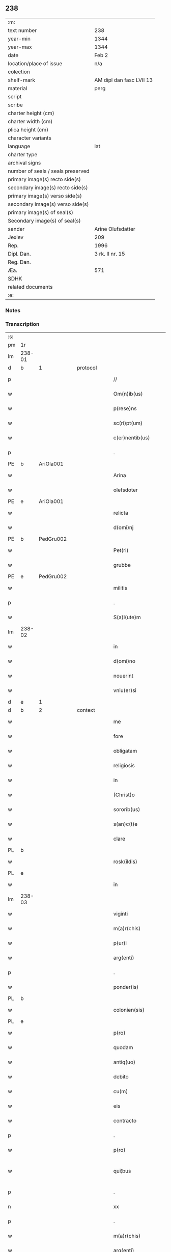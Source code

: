 ** 238

| :m:                               |                          |
| text number                       | 238                      |
| year-min                          | 1344                     |
| year-max                          | 1344                     |
| date                              | Feb 2                    |
| location/place of issue           | n/a                      |
| colection                         |                          |
| shelf-mark                        | AM dipl dan fasc LVII 13 |
| material                          | perg                     |
| script                            |                          |
| scribe                            |                          |
| charter height (cm)               |                          |
| charter width (cm)                |                          |
| plica height (cm)                 |                          |
| character variants                |                          |
| language                          | lat                      |
| charter type                      |                          |
| archival signs                    |                          |
| number of seals / seals preserved |                          |
| primary image(s) recto side(s)    |                          |
| secondary image(s) recto side(s)  |                          |
| primary image(s) verso side(s)    |                          |
| secondary image(s) verso side(s)  |                          |
| primary image(s) of seal(s)       |                          |
| Secondary image(s) of seal(s)     |                          |
| sender                            | Arine Olufsdatter        |
| Jexlev                            | 209                      |
| Rep.                              | 1996                     |
| Dipl. Dan.                        | 3 rk. II nr. 15          |
| Reg. Dan.                         |                          |
| Æa.                               | 571                      |
| SDHK                              |                          |
| related documents                 |                          |
| :e:                               |                          |

*** Notes


*** Transcription
| :s: |        |   |   |   |   |                      |             |   |   |   |   |     |   |   |   |               |
| pm  | 1r     |   |   |   |   |                      |             |   |   |   |   |     |   |   |   |               |
| lm  | 238-01 |   |   |   |   |                      |             |   |   |   |   |     |   |   |   |               |
| d  | b      | 1  |   | protocol  |   |                      |             |   |   |   |   |     |   |   |   |               |
| p   |        |   |   |   |   | //                   | //          |   |   |   |   | lat |   |   |   |        238-01 |
| w   |        |   |   |   |   | Om(n)ib(us)          | Om̅ıbꝫ       |   |   |   |   | lat |   |   |   |        238-01 |
| w   |        |   |   |   |   | p(rese)ns            | pn̅         |   |   |   |   | lat |   |   |   |        238-01 |
| w   |        |   |   |   |   | sc(ri)pt(um)         | ſcptͫ       |   |   |   |   | lat |   |   |   |        238-01 |
| w   |        |   |   |   |   | c(er)nentib(us)      | c͛nentıbꝫ    |   |   |   |   | lat |   |   |   |        238-01 |
| p   |        |   |   |   |   | .                    | .           |   |   |   |   | lat |   |   |   |        238-01 |
| PE  | b      | AriOla001  |   |   |   |                      |             |   |   |   |   |     |   |   |   |               |
| w   |        |   |   |   |   | Arina                | Arína       |   |   |   |   | lat |   |   |   |        238-01 |
| w   |        |   |   |   |   | olefsdoter           | olefſdoter  |   |   |   |   | lat |   |   |   |        238-01 |
| PE  | e      | AriOla001  |   |   |   |                      |             |   |   |   |   |     |   |   |   |               |
| w   |        |   |   |   |   | relicta              | ʀelıa      |   |   |   |   | lat |   |   |   |        238-01 |
| w   |        |   |   |   |   | d(omi)nj             | dn̅         |   |   |   |   | lat |   |   |   |        238-01 |
| PE  | b      | PedGru002  |   |   |   |                      |             |   |   |   |   |     |   |   |   |               |
| w   |        |   |   |   |   | Pet(ri)              | Pet        |   |   |   |   | lat |   |   |   |        238-01 |
| w   |        |   |   |   |   | grubbe               | grubbe      |   |   |   |   | lat |   |   |   |        238-01 |
| PE  | e      | PedGru002  |   |   |   |                      |             |   |   |   |   |     |   |   |   |               |
| w   |        |   |   |   |   | militis              | mílítí     |   |   |   |   | lat |   |   |   |        238-01 |
| p   |        |   |   |   |   | .                    | .           |   |   |   |   | lat |   |   |   |        238-01 |
| w   |        |   |   |   |   | S(a)l(ute)m          | Sl̅m         |   |   |   |   | lat |   |   |   |        238-01 |
| lm  | 238-02 |   |   |   |   |                      |             |   |   |   |   |     |   |   |   |               |
| w   |        |   |   |   |   | in                   | ın          |   |   |   |   | lat |   |   |   |        238-02 |
| w   |        |   |   |   |   | d(omi)no             | dn̅o         |   |   |   |   | lat |   |   |   |        238-02 |
| w   |        |   |   |   |   | nouerint             | ouerínt    |   |   |   |   | lat |   |   |   |        238-02 |
| w   |        |   |   |   |   | vniu(er)si           | vníu͛ſí      |   |   |   |   | lat |   |   |   |        238-02 |
| d  | e      | 1  |   |   |   |                      |             |   |   |   |   |     |   |   |   |               |
| d  | b      | 2  |   | context  |   |                      |             |   |   |   |   |     |   |   |   |               |
| w   |        |   |   |   |   | me                   | me          |   |   |   |   | lat |   |   |   |        238-02 |
| w   |        |   |   |   |   | fore                 | foꝛe        |   |   |   |   | lat |   |   |   |        238-02 |
| w   |        |   |   |   |   | obligatam            | oblígata   |   |   |   |   | lat |   |   |   |        238-02 |
| w   |        |   |   |   |   | religiosis           | ʀelıgıoſí  |   |   |   |   | lat |   |   |   |        238-02 |
| w   |        |   |   |   |   | in                   | ín          |   |   |   |   | lat |   |   |   |        238-02 |
| w   |        |   |   |   |   | (Christ)o            | xp̅o         |   |   |   |   | lat |   |   |   |        238-02 |
| w   |        |   |   |   |   | sororib(us)          | oꝛoꝛıbꝫ    |   |   |   |   | lat |   |   |   |        238-02 |
| w   |        |   |   |   |   | s(an)c(t)e           | ſc̅e         |   |   |   |   | lat |   |   |   |        238-02 |
| w   |        |   |   |   |   | clare                | clare       |   |   |   |   | lat |   |   |   |        238-02 |
| PL  | b      |   |   |   |   |                      |             |   |   |   |   |     |   |   |   |               |
| w   |        |   |   |   |   | rosk(ildis)          | roſꝃ        |   |   |   |   | lat |   |   |   |        238-02 |
| PL  | e      |   |   |   |   |                      |             |   |   |   |   |     |   |   |   |               |
| w   |        |   |   |   |   | in                   | ín          |   |   |   |   | lat |   |   |   |        238-02 |
| lm  | 238-03 |   |   |   |   |                      |             |   |   |   |   |     |   |   |   |               |
| w   |        |   |   |   |   | viginti              | vıgíntí     |   |   |   |   | lat |   |   |   |        238-03 |
| w   |        |   |   |   |   | m(a)r(chis)          | mᷓr          |   |   |   |   | lat |   |   |   |        238-03 |
| w   |        |   |   |   |   | p(ur)i               | pı         |   |   |   |   | lat |   |   |   |        238-03 |
| w   |        |   |   |   |   | arg(enti)            | ar         |   |   |   |   | lat |   |   |   |        238-03 |
| p   |        |   |   |   |   | .                    | .           |   |   |   |   | lat |   |   |   |        238-03 |
| w   |        |   |   |   |   | ponder(is)           | ponde      |   |   |   |   | lat |   |   |   |        238-03 |
| PL  | b      |   |   |   |   |                      |             |   |   |   |   |     |   |   |   |               |
| w   |        |   |   |   |   | colonien(sis)        | coloníe̅    |   |   |   |   | lat |   |   |   |        238-03 |
| PL  | e      |   |   |   |   |                      |             |   |   |   |   |     |   |   |   |               |
| w   |        |   |   |   |   | p(ro)                | ꝓ           |   |   |   |   | lat |   |   |   |        238-03 |
| w   |        |   |   |   |   | quodam               | quoda      |   |   |   |   | lat |   |   |   |        238-03 |
| w   |        |   |   |   |   | antiq(uo)            | antıqͦ       |   |   |   |   | lat |   |   |   |        238-03 |
| w   |        |   |   |   |   | debito               | debíto      |   |   |   |   | lat |   |   |   |        238-03 |
| w   |        |   |   |   |   | cu(m)                | cu̅          |   |   |   |   | lat |   |   |   |        238-03 |
| w   |        |   |   |   |   | eis                  | eı         |   |   |   |   | lat |   |   |   |        238-03 |
| w   |        |   |   |   |   | contracto            | contrao    |   |   |   |   | lat |   |   |   |        238-03 |
| p   |        |   |   |   |   | .                    | .           |   |   |   |   | lat |   |   |   |        238-03 |
| w   |        |   |   |   |   | p(ro)                | ꝓ           |   |   |   |   | lat |   |   |   |        238-03 |
| w   |        |   |   |   |   | qui¦bus              | quí¦bu     |   |   |   |   | lat |   |   |   | 238-03—238-04 |
| p   |        |   |   |   |   | .                    | .           |   |   |   |   | lat |   |   |   |        238-04 |
| n   |        |   |   |   |   | xx                   | xx          |   |   |   |   | lat |   |   |   |        238-04 |
| p   |        |   |   |   |   | .                    | .           |   |   |   |   | lat |   |   |   |        238-04 |
| w   |        |   |   |   |   | m(a)r(chis)          | mᷓr          |   |   |   |   | lat |   |   |   |        238-04 |
| w   |        |   |   |   |   | arg(enti)            | ar         |   |   |   |   | lat |   |   |   |        238-04 |
| w   |        |   |   |   |   | om(n)ia              | om̅ía        |   |   |   |   | lat |   |   |   |        238-04 |
| w   |        |   |   |   |   | bona                 | bona        |   |   |   |   | lat |   |   |   |        238-04 |
| w   |        |   |   |   |   | mea                  | mea         |   |   |   |   | lat |   |   |   |        238-04 |
| w   |        |   |   |   |   | in                   | ín          |   |   |   |   | lat |   |   |   |        238-04 |
| PL  | b      |   |   |   |   |                      |             |   |   |   |   |     |   |   |   |               |
| w   |        |   |   |   |   | Sibbethorp           | Sıbbethoꝛp  |   |   |   |   | lat |   |   |   |        238-04 |
| PL  | e      |   |   |   |   |                      |             |   |   |   |   |     |   |   |   |               |
| p   |        |   |   |   |   | .                    | .           |   |   |   |   | lat |   |   |   |        238-04 |
| PL  | b      |   |   |   |   |                      |             |   |   |   |   |     |   |   |   |               |
| w   |        |   |   |   |   | mierløsh(e)r(et)     | míerløſhꝝ   |   |   |   |   | lat |   |   |   |        238-04 |
| PL  | e      |   |   |   |   |                      |             |   |   |   |   |     |   |   |   |               |
| w   |        |   |   |   |   | sita                 | ſíta        |   |   |   |   | lat |   |   |   |        238-04 |
| p   |        |   |   |   |   | /                    | /           |   |   |   |   | lat |   |   |   |        238-04 |
| w   |        |   |   |   |   | mob(i)lia            | mobl̅ıa      |   |   |   |   | lat |   |   |   |        238-04 |
| w   |        |   |   |   |   | (et)                 |            |   |   |   |   | lat |   |   |   |        238-04 |
| w   |        |   |   |   |   | i(m)mob(i)lia        | ı̅mobl̅ıa     |   |   |   |   | lat |   |   |   |        238-04 |
| w   |        |   |   |   |   | cu(m)                | cu̅          |   |   |   |   | lat |   |   |   |        238-04 |
| lm  | 238-05 |   |   |   |   |                      |             |   |   |   |   |     |   |   |   |               |
| w   |        |   |   |   |   | om(n)ib(us)          | om̅ıbꝫ       |   |   |   |   | lat |   |   |   |        238-05 |
| w   |        |   |   |   |   | Iurib(us)            | Iurıbꝫ      |   |   |   |   | lat |   |   |   |        238-05 |
| w   |        |   |   |   |   | (et)                 |            |   |   |   |   | lat |   |   |   |        238-05 |
| w   |        |   |   |   |   | p(er)ti(n)enciis     | p̲tı̅encíí   |   |   |   |   | lat |   |   |   |        238-05 |
| p   |        |   |   |   |   | /                    | /           |   |   |   |   | lat |   |   |   |        238-05 |
| w   |        |   |   |   |   | eisd(em)             | eıſ        |   |   |   |   | lat |   |   |   |        238-05 |
| w   |        |   |   |   |   | bo(n)is              | bo̅ı        |   |   |   |   | lat |   |   |   |        238-05 |
| w   |        |   |   |   |   | adiacentib(us)       | adíacentıbꝫ |   |   |   |   | lat |   |   |   |        238-05 |
| w   |        |   |   |   |   | q(uo)mo(do)cu(mque)  | qͦmo̅cu̅ꝫ      |   |   |   |   | lat |   |   |   |        238-05 |
| w   |        |   |   |   |   | no(m)i(n)ant(ur)     | no̅ıant     |   |   |   |   | lat |   |   |   |        238-05 |
| w   |        |   |   |   |   | dictis               | dıí       |   |   |   |   | lat |   |   |   |        238-05 |
| w   |        |   |   |   |   | sororib(us)          | ſoꝛoꝛıbꝫ    |   |   |   |   | lat |   |   |   |        238-05 |
| w   |        |   |   |   |   | inpig(no)ro          | ínpıgͦro     |   |   |   |   | lat |   |   |   |        238-05 |
| w   |        |   |   |   |   | p(er)                | p̲           |   |   |   |   | lat |   |   |   |        238-05 |
| lm  | 238-06 |   |   |   |   |                      |             |   |   |   |   |     |   |   |   |               |
| w   |        |   |   |   |   | p(rese)ntes          | pn̅te       |   |   |   |   | lat |   |   |   |        238-06 |
| w   |        |   |   |   |   | t(a)li               | tl̅ı         |   |   |   |   | lat |   |   |   |        238-06 |
| w   |        |   |   |   |   | (con)dic(i)o(n)e     | ꝯdıc̅oe      |   |   |   |   | lat |   |   |   |        238-06 |
| w   |        |   |   |   |   | q(uod)               | ꝙ           |   |   |   |   | lat |   |   |   |        238-06 |
| w   |        |   |   |   |   | si                   | ſı          |   |   |   |   | lat |   |   |   |        238-06 |
| w   |        |   |   |   |   | d(i)c(t)a            | dc̅a         |   |   |   |   | lat |   |   |   |        238-06 |
| w   |        |   |   |   |   | bo(n)a               | bo̅a         |   |   |   |   | lat |   |   |   |        238-06 |
| w   |        |   |   |   |   | p(er)                | p̲           |   |   |   |   | lat |   |   |   |        238-06 |
| w   |        |   |   |   |   | me                   | me          |   |   |   |   | lat |   |   |   |        238-06 |
| w   |        |   |   |   |   | rede(m)pta           | rede̅pta     |   |   |   |   | lat |   |   |   |        238-06 |
| w   |        |   |   |   |   | no(n)                | no̅          |   |   |   |   | lat |   |   |   |        238-06 |
| w   |        |   |   |   |   | fu(er)int            | fu͛ınt       |   |   |   |   | lat |   |   |   |        238-06 |
| w   |        |   |   |   |   | p(ro)ximo            | ꝓxímo       |   |   |   |   | lat |   |   |   |        238-06 |
| w   |        |   |   |   |   | festo                | feﬅo        |   |   |   |   | lat |   |   |   |        238-06 |
| w   |        |   |   |   |   | b(ea)ti              | bt̅ı         |   |   |   |   | lat |   |   |   |        238-06 |
| w   |        |   |   |   |   | nicolai              | nícolaí     |   |   |   |   | lat |   |   |   |        238-06 |
| w   |        |   |   |   |   | s(u)bseq(ue)nte      | ſ̅bſeq̅nte    |   |   |   |   | lat |   |   |   |        238-06 |
| lm  | 238-07 |   |   |   |   |                      |             |   |   |   |   |     |   |   |   |               |
| w   |        |   |   |   |   | extu(n)c             | extu̅c       |   |   |   |   | lat |   |   |   |        238-07 |
| w   |        |   |   |   |   | d(i)c(t)e            | dc̅e         |   |   |   |   | lat |   |   |   |        238-07 |
| w   |        |   |   |   |   | sorores              | oꝛoꝛe     |   |   |   |   | lat |   |   |   |        238-07 |
| w   |        |   |   |   |   | fruct(us)            | fruꝰ       |   |   |   |   | lat |   |   |   |        238-07 |
| w   |        |   |   |   |   | ip(s)or(um)          | ıp̅oꝝ        |   |   |   |   | lat |   |   |   |        238-07 |
| w   |        |   |   |   |   | bonor(um)            | bonoꝝ       |   |   |   |   | lat |   |   |   |        238-07 |
| w   |        |   |   |   |   | p(er)cipia(n)t       | p̲cıpıa̅t     |   |   |   |   | lat |   |   |   |        238-07 |
| w   |        |   |   |   |   | lib(er)e             | lıbe       |   |   |   |   | lat |   |   |   |        238-07 |
| w   |        |   |   |   |   | Don(ec)              | Donͨ         |   |   |   |   | lat |   |   |   |        238-07 |
| w   |        |   |   |   |   | d(i)c(t)a            | dc̅a         |   |   |   |   | lat |   |   |   |        238-07 |
| w   |        |   |   |   |   | arg(e)nti            | arg̅ntí      |   |   |   |   | lat |   |   |   |        238-07 |
| w   |        |   |   |   |   | su(m)ma              | ſu̅ma        |   |   |   |   | lat |   |   |   |        238-07 |
| w   |        |   |   |   |   | integ(re)            | íntegͤ       |   |   |   |   | lat |   |   |   |        238-07 |
| w   |        |   |   |   |   | fu(er)it             | fu͛ıt        |   |   |   |   | lat |   |   |   |        238-07 |
| lm  | 238-08 |   |   |   |   |                      |             |   |   |   |   |     |   |   |   |               |
| w   |        |   |   |   |   | exsoluta             | exſoluta    |   |   |   |   | lat |   |   |   |        238-08 |
| p   |        |   |   |   |   | .                    | .           |   |   |   |   | lat |   |   |   |        238-08 |
| d  | e      | 2  |   |   |   |                      |             |   |   |   |   |     |   |   |   |               |
| d  | b      | 3  |   | eschatocol  |   |                      |             |   |   |   |   |     |   |   |   |               |
| w   |        |   |   |   |   | In                   | In          |   |   |   |   | lat |   |   |   |        238-08 |
| w   |        |   |   |   |   | cui(us)              | cuıꝰ        |   |   |   |   | lat |   |   |   |        238-08 |
| w   |        |   |   |   |   | rei                  | reí         |   |   |   |   | lat |   |   |   |        238-08 |
| w   |        |   |   |   |   | testi(m)o(nium)      | teﬅıoͫ       |   |   |   |   | lat |   |   |   |        238-08 |
| w   |        |   |   |   |   | sigillu(m)           | ıgıllu̅     |   |   |   |   | lat |   |   |   |        238-08 |
| w   |        |   |   |   |   | meu(m)               | meu̅         |   |   |   |   | lat |   |   |   |        238-08 |
| w   |        |   |   |   |   | p(rese)ntib(us)      | pn̅tıbꝫ      |   |   |   |   | lat |   |   |   |        238-08 |
| w   |        |   |   |   |   | e(st)                | e̅           |   |   |   |   | lat |   |   |   |        238-08 |
| w   |        |   |   |   |   | appensum             | aenſu     |   |   |   |   | lat |   |   |   |        238-08 |
| p   |        |   |   |   |   | .                    | .           |   |   |   |   | lat |   |   |   |        238-08 |
| w   |        |   |   |   |   | Dat(um)              | Datͫ         |   |   |   |   | lat |   |   |   |        238-08 |
| w   |        |   |   |   |   | anno                 | nno        |   |   |   |   | lat |   |   |   |        238-08 |
| w   |        |   |   |   |   | d(omi)nj             | dn̅ȷ         |   |   |   |   | lat |   |   |   |        238-08 |
| p   |        |   |   |   |   | .                    | .           |   |   |   |   | lat |   |   |   |        238-08 |
| n   |        |   |   |   |   | mͦ                    | ͦ           |   |   |   |   | lat |   |   |   |        238-08 |
| p   |        |   |   |   |   | .                    | .           |   |   |   |   | lat |   |   |   |        238-08 |
| n   |        |   |   |   |   | CCCͦ                  | CCͦC         |   |   |   |   | lat |   |   |   |        238-08 |
| p   |        |   |   |   |   | .                    | .           |   |   |   |   | lat |   |   |   |        238-08 |
| lm  | 238-09 |   |   |   |   |                      |             |   |   |   |   |     |   |   |   |               |
| w   |        |   |   |   |   | quad(ra)gesimo       | quadᷓgeſímo  |   |   |   |   | lat |   |   |   |        238-09 |
| w   |        |   |   |   |   | q(ua)rto             | qᷓꝛto        |   |   |   |   | lat |   |   |   |        238-09 |
| p   |        |   |   |   |   | .                    | .           |   |   |   |   | lat |   |   |   |        238-09 |
| w   |        |   |   |   |   | Die                  | Díe         |   |   |   |   | lat |   |   |   |        238-09 |
| w   |        |   |   |   |   | p(ur)ificac(i)o(n)is | pıfıcac̅oı |   |   |   |   | lat |   |   |   |        238-09 |
| w   |        |   |   |   |   | b(eat)e              | be̅          |   |   |   |   | lat |   |   |   |        238-09 |
| w   |        |   |   |   |   | u(ir)gi(ni)s         | u͛gı̅        |   |   |   |   | lat |   |   |   |        238-09 |
| p   |        |   |   |   |   | .                    | .           |   |   |   |   | lat |   |   |   |        238-09 |
| d  | e      | 3  |   |   |   |                      |             |   |   |   |   |     |   |   |   |               |
| :e: |        |   |   |   |   |                      |             |   |   |   |   |     |   |   |   |               |